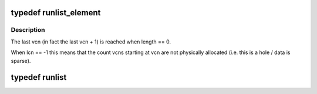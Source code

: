 .. -*- coding: utf-8; mode: rst -*-
.. src-file: fs/ntfs/runlist.h

.. _`runlist_element`:

typedef runlist_element
=======================

.. c:type:: typedef runlist_element

    in memory vcn to lcn mapping array element

.. _`runlist_element.description`:

Description
-----------

The last vcn (in fact the last vcn + 1) is reached when length == 0.

When lcn == -1 this means that the count vcns starting at vcn are not
physically allocated (i.e. this is a hole / data is sparse).

.. _`runlist`:

typedef runlist
===============

.. c:type:: typedef runlist

    in memory vcn to lcn mapping array including a read/write lock

.. This file was automatic generated / don't edit.

